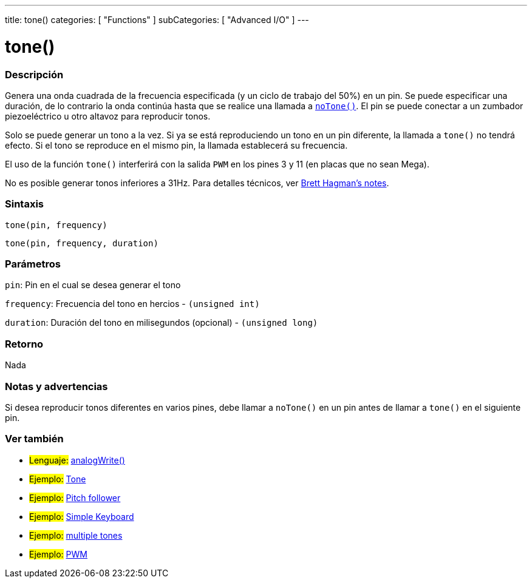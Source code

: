 ---
title: tone()
categories: [ "Functions" ]
subCategories: [ "Advanced I/O" ]
---
// ARDUINO LANGUAGE REFERENCE TAG (above)   ►►►►► ALWAYS INCLUDE IN YOUR FILE ◄◄◄◄◄

// PAGE TITLE
= tone()

// OVERVIEW SECTION STARTS
[#overview]
--

[float]
=== Descripción
Genera una onda cuadrada de la frecuencia especificada (y un ciclo de trabajo del 50%) en un pin. Se puede especificar una duración, de lo contrario la onda continúa hasta que se realice una llamada a link:../noTone[`noTone()`]. El pin se puede conectar a un zumbador piezoeléctrico u otro altavoz para reproducir tonos.

Solo se puede generar un tono a la vez. Si ya se está reproduciendo un tono en un pin diferente, la llamada a `tone()` no tendrá efecto. Si el tono se reproduce en el mismo pin, la llamada establecerá su frecuencia.

El uso de la función `tone()` interferirá con la salida `PWM` en los pines 3 y 11 (en placas que no sean Mega).

No es posible generar tonos inferiores a 31Hz. Para detalles técnicos, ver https://github.com/bhagman/Tone#ugly-details[Brett Hagman's notes].


[float]
=== Sintaxis
`tone(pin, frequency)`

`tone(pin, frequency, duration)`


[float]
=== Parámetros
`pin`: Pin en el cual se desea generar el tono

`frequency`: Frecuencia del tono en hercios - `(unsigned int)`

`duration`: Duración del tono en milisegundos (opcional) - `(unsigned long)`


[float]
=== Retorno
Nada

--
// OVERVIEW SECTION ENDS


// HOW TO USE SECTION STARTS
[#howtouse]
--

[float]
=== Notas y advertencias
Si desea reproducir tonos diferentes en varios pines, debe llamar a `noTone()` en un pin antes de llamar a `tone()` en el siguiente pin.

--
// HOW TO USE SECTION ENDS


// SEE ALSO SECTION
[#see_also]
--

[float]
=== Ver también

[role="language"]
* #Lenguaje:# link:../../analog-io/analogwrite[analogWrite()]

[role="example"]
* #Ejemplo:# http://arduino.cc/en/Tutorial/Tone[Tone^]
* #Ejemplo:# http://arduino.cc/en/Tutorial/Tone[Pitch follower^]
* #Ejemplo:# http://arduino.cc/en/Tutorial/Tone3[Simple Keyboard^]
* #Ejemplo:# http://arduino.cc/en/Tutorial/Tone4[multiple tones^]
* #Ejemplo:# http://arduino.cc/en/Tutorial/PWM[PWM^]

--
// SEE ALSO SECTION ENDS
